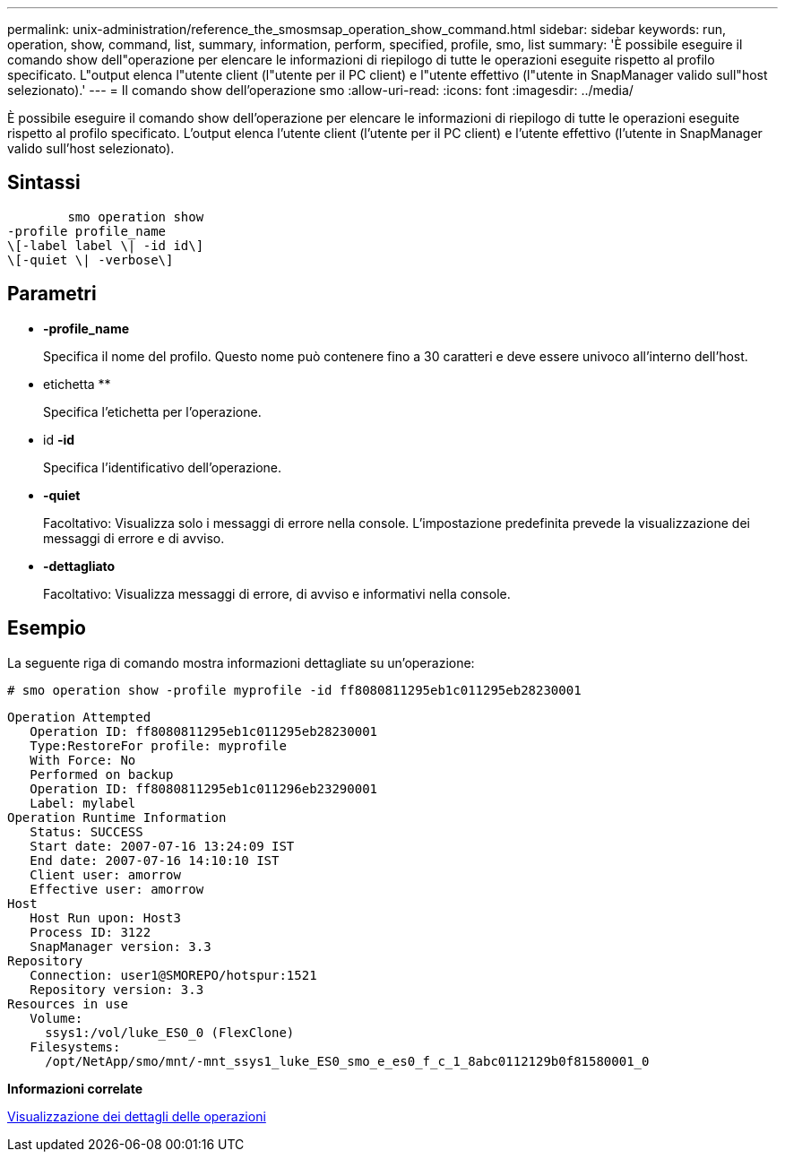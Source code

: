 ---
permalink: unix-administration/reference_the_smosmsap_operation_show_command.html 
sidebar: sidebar 
keywords: run, operation, show, command, list, summary, information, perform, specified, profile, smo, list 
summary: 'È possibile eseguire il comando show dell"operazione per elencare le informazioni di riepilogo di tutte le operazioni eseguite rispetto al profilo specificato. L"output elenca l"utente client (l"utente per il PC client) e l"utente effettivo (l"utente in SnapManager valido sull"host selezionato).' 
---
= Il comando show dell'operazione smo
:allow-uri-read: 
:icons: font
:imagesdir: ../media/


[role="lead"]
È possibile eseguire il comando show dell'operazione per elencare le informazioni di riepilogo di tutte le operazioni eseguite rispetto al profilo specificato. L'output elenca l'utente client (l'utente per il PC client) e l'utente effettivo (l'utente in SnapManager valido sull'host selezionato).



== Sintassi

[listing]
----

        smo operation show
-profile profile_name
\[-label label \| -id id\]
\[-quiet \| -verbose\]
----


== Parametri

* *-profile_name*
+
Specifica il nome del profilo. Questo nome può contenere fino a 30 caratteri e deve essere univoco all'interno dell'host.

* etichetta **
+
Specifica l'etichetta per l'operazione.

* id *-id*
+
Specifica l'identificativo dell'operazione.

* *-quiet*
+
Facoltativo: Visualizza solo i messaggi di errore nella console. L'impostazione predefinita prevede la visualizzazione dei messaggi di errore e di avviso.

* *-dettagliato*
+
Facoltativo: Visualizza messaggi di errore, di avviso e informativi nella console.





== Esempio

La seguente riga di comando mostra informazioni dettagliate su un'operazione:

[listing]
----
# smo operation show -profile myprofile -id ff8080811295eb1c011295eb28230001
----
[listing]
----
Operation Attempted
   Operation ID: ff8080811295eb1c011295eb28230001
   Type:RestoreFor profile: myprofile
   With Force: No
   Performed on backup
   Operation ID: ff8080811295eb1c011296eb23290001
   Label: mylabel
Operation Runtime Information
   Status: SUCCESS
   Start date: 2007-07-16 13:24:09 IST
   End date: 2007-07-16 14:10:10 IST
   Client user: amorrow
   Effective user: amorrow
Host
   Host Run upon: Host3
   Process ID: 3122
   SnapManager version: 3.3
Repository
   Connection: user1@SMOREPO/hotspur:1521
   Repository version: 3.3
Resources in use
   Volume:
     ssys1:/vol/luke_ES0_0 (FlexClone)
   Filesystems:
     /opt/NetApp/smo/mnt/-mnt_ssys1_luke_ES0_smo_e_es0_f_c_1_8abc0112129b0f81580001_0
----
*Informazioni correlate*

xref:task_viewing_operation_details.adoc[Visualizzazione dei dettagli delle operazioni]
